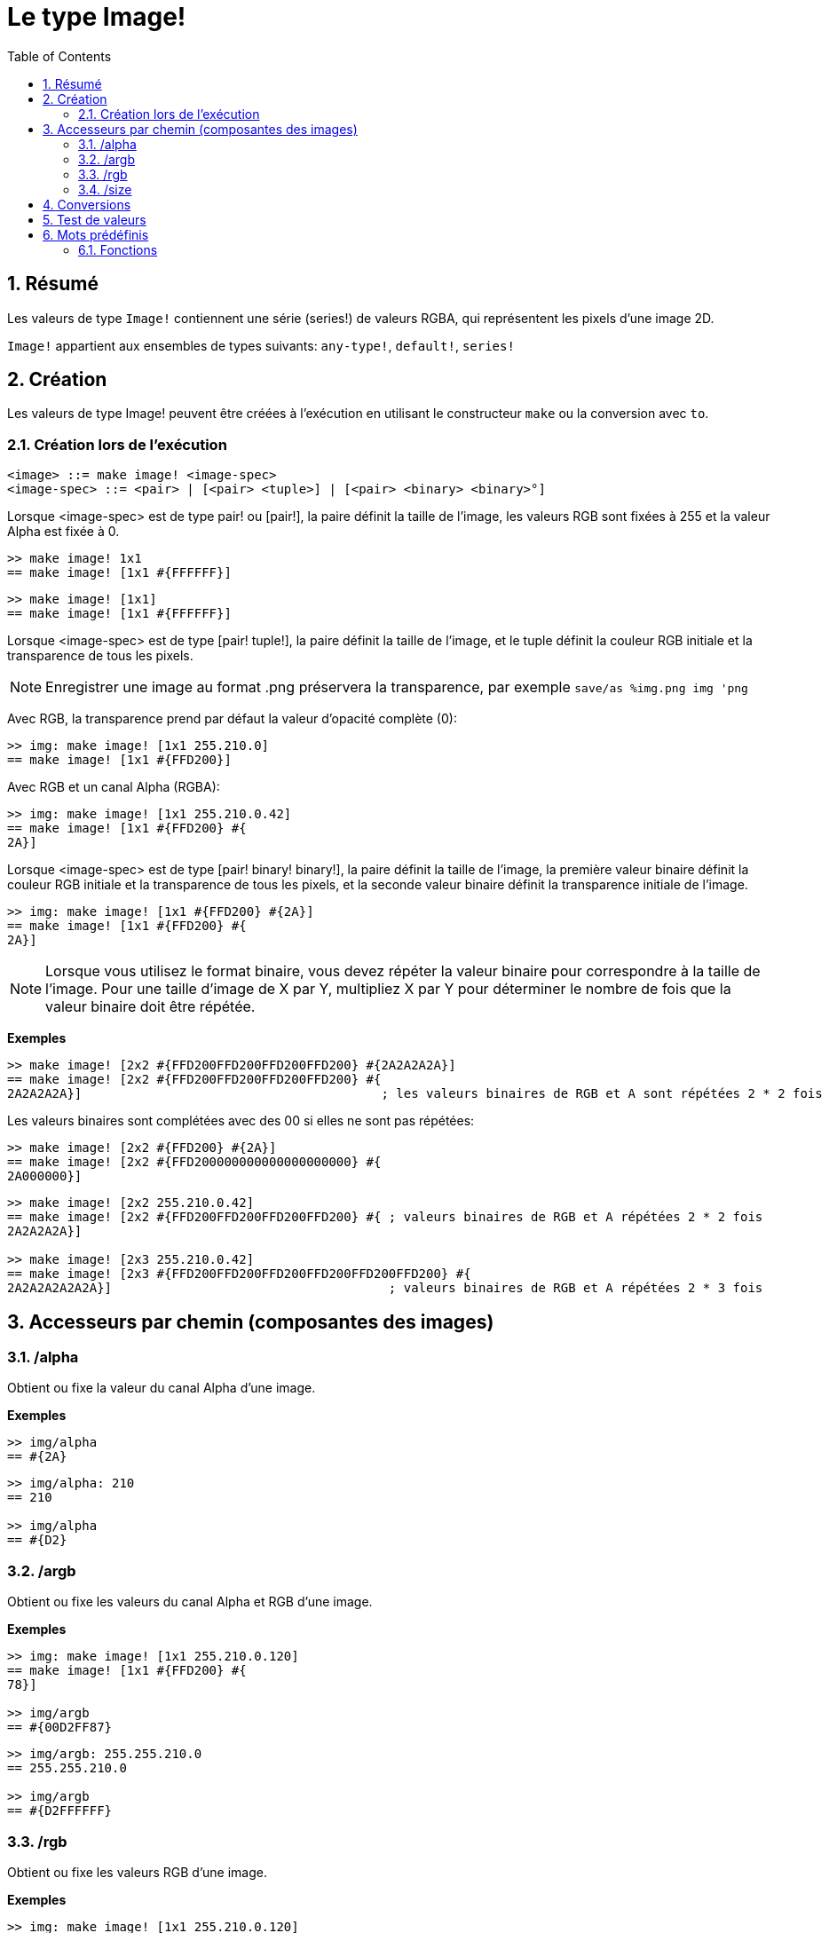 = Le type Image!
:toc:
:numbered:

== Résumé

Les valeurs de type `Image!` contiennent une série (series!) de valeurs RGBA, qui représentent les pixels d'une image 2D.

`Image!` appartient aux ensembles de types suivants: `any-type!`, `default!`, `series!`

== Création

Les valeurs de type Image! peuvent être créées à l'exécution en utilisant le constructeur `make` ou la conversion avec `to`.

=== Création lors de l'exécution

```
<image> ::= make image! <image-spec>
<image-spec> ::= <pair> | [<pair> <tuple>] | [<pair> <binary> <binary>°]
```

Lorsque <image-spec> est de type pair! ou [pair!], la paire définit la taille de l'image, les valeurs RGB sont fixées à 255 et la valeur Alpha est fixée à 0. 

```red
>> make image! 1x1
== make image! [1x1 #{FFFFFF}]
```

```red
>> make image! [1x1]
== make image! [1x1 #{FFFFFF}]
```

Lorsque <image-spec> est de type [pair! tuple!], la paire définit la taille de l'image, et le tuple définit la couleur RGB initiale et la transparence de tous les pixels. 

[NOTE, caption=Note]

Enregistrer une image au format .png préservera la transparence, par exemple
`save/as %img.png img 'png`

Avec RGB, la transparence prend par défaut la valeur d'opacité complète (0):

```red
>> img: make image! [1x1 255.210.0]
== make image! [1x1 #{FFD200}]
```

Avec RGB et un canal Alpha (RGBA):

```red
>> img: make image! [1x1 255.210.0.42]
== make image! [1x1 #{FFD200} #{
2A}]
```

Lorsque <image-spec> est de type [pair! binary! binary!], la paire définit la taille de l'image, la première valeur binaire définit la couleur RGB initiale et la transparence de tous les pixels, et la seconde valeur binaire définit la transparence initiale de l'image.

```red
>> img: make image! [1x1 #{FFD200} #{2A}]
== make image! [1x1 #{FFD200} #{
2A}]
```

[NOTE, caption=Note]

Lorsque vous utilisez le format binaire, vous devez répéter la valeur binaire pour correspondre à la taille de l'image. Pour une taille d'image de X par Y, multipliez X par Y pour déterminer le nombre de fois que la valeur binaire doit être répétée.

*Exemples*

```red
>> make image! [2x2 #{FFD200FFD200FFD200FFD200} #{2A2A2A2A}]
== make image! [2x2 #{FFD200FFD200FFD200FFD200} #{
2A2A2A2A}]                                        ; les valeurs binaires de RGB et A sont répétées 2 * 2 fois
```
Les valeurs binaires sont complétées avec des 00 si elles ne sont pas répétées:

```red
>> make image! [2x2 #{FFD200} #{2A}]
== make image! [2x2 #{FFD200000000000000000000} #{
2A000000}]
```

```red
>> make image! [2x2 255.210.0.42]                  
== make image! [2x2 #{FFD200FFD200FFD200FFD200} #{ ; valeurs binaires de RGB et A répétées 2 * 2 fois
2A2A2A2A}]

>> make image! [2x3 255.210.0.42]
== make image! [2x3 #{FFD200FFD200FFD200FFD200FFD200FFD200} #{
2A2A2A2A2A2A}]                                     ; valeurs binaires de RGB et A répétées 2 * 3 fois
```

== Accesseurs par chemin (composantes des images)

=== /alpha

Obtient ou fixe la valeur du canal Alpha d'une image.

*Exemples*

```red
>> img/alpha
== #{2A}
```

```red
>> img/alpha: 210
== 210

>> img/alpha
== #{D2}
```

=== /argb

Obtient ou fixe les valeurs du canal Alpha et RGB d'une image.

*Exemples*

```red
>> img: make image! [1x1 255.210.0.120]
== make image! [1x1 #{FFD200} #{
78}]

>> img/argb
== #{00D2FF87}
```

```red
>> img/argb: 255.255.210.0
== 255.255.210.0

>> img/argb
== #{D2FFFFFF}
```

=== /rgb

Obtient ou fixe les valeurs RGB d'une image.

*Exemples*

```red
>> img: make image! [1x1 255.210.0.120]
== make image! [1x1 #{FFD200} #{
78}]

>> img/rgb
== #{FFD200}
```

```red
>> img/rgb: 255.255.255
== 255.255.255

>> img/rgb
== #{FFFFFF}
```
=== /size

Renvoie la taille d'une image sous forme d'une valeur de type pair!.

*Exemples*

```red
>> img/size
== 1x1
```

== Conversions

`To image!` convertit des objets figure (face!) de Red/View en valeurs de type image.

```red
>> lay: layout [button "Coucou les potos!"]
== make object! [
    type: 'window
    offset: none
    size: 83x45
    text: none
    image: none
    color: none
    menu: none
    data:...

>> view/no-wait lay
== make object! [
    type: 'window
    offset: 644x386
    size: 126x45
    text: "Red: untitled"
    image: none
    color: none
    menu:...

    >> to image! lay
== make image! [132x73 #{
    0000000000000000000000004D4D4D4D4D4D4D4D4D4D4D4D4D4D4D4D4D4D
    4D4D4D4D4D4D4D4D4D4D4D4D4D4D4D4D4D4D4D4D4D4D4D4...
```

== Test de valeurs

Utilisez `image?` pour vérifier si une valeur est du type `Image!`.

```red
>> image? img
== true
```

Utilisez `type?` pour connaître le type d'une valeur donnée.

```red
>> type? img
== image!
```

== Mots prédéfinis

De nombreux mots prédéfinis pointent vers des valeurs de type tuple.

```red
>> help tuple!
    Red              255.0.0
    white            255.255.255
    transparent      0.0.0.255
    gray             128.128.128
    aqua             40.100.130
    beige            255.228.196
    black            0.0.0
    blue             0.0.255
    brick            178.34.34
    brown            139.69.19
    coal             64.64.64
    coffee           76.26.0
    crimson          220.20.60
    cyan             0.255.255
    forest           0.48.0
    gold             255.205.40
    green            0.255.0
    ivory            255.255.240
    khaki            179.179.126
    leaf             0.128.0
    linen            250.240.230
    magenta          255.0.255
    maroon           128.0.0
    mint             100.136.116
    navy             0.0.128
    oldrab           72.72.16
    olive            128.128.0
    orange           255.150.10
    papaya           255.80.37
    pewter           170.170.170
    pink             255.164.200
    purple           128.0.128
    reblue           38.58.108
    rebolor          142.128.110
    sienna           160.82.45
    silver           192.192.192
    sky              164.200.255
    snow             240.240.240
    tanned           222.184.135
    teal             0.128.128
    violet           72.0.90
    water            80.108.142
    wheat            245.222.129
    yello            255.240.120
    yellow           255.255.0
    glass            0.0.0.255
```

Ces mots peuvent être réduits (reduced) et leurs valeurs utilisées à la place de valeurs littérales de tuples:

```red
>> img: make image! reduce [1x1 red]
== make image! [1x1 #{FF0000}]
```

Ceci est équivalent à l'utilisation d'une valeur littérale de tuple:

```red
>> img: make image! [1x1 255.0.0]
== make image! [1x1 #{FF0000}]
```

=== Fonctions

`draw`, `image?`, `layout`, `series?`, `to-image`
